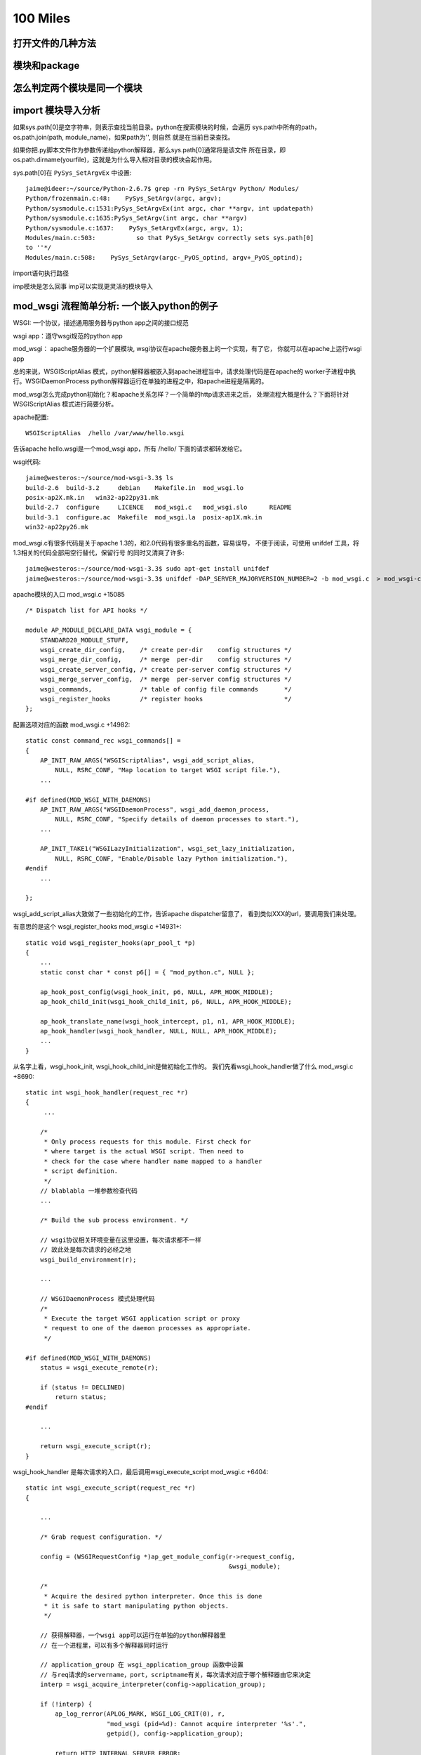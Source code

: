 100 Miles
===========

打开文件的几种方法
--------------------

模块和package
----------------

怎么判定两个模块是同一个模块
------------------------------

import 模块导入分析
--------------------------------------
如果sys.path[0]是空字符串，则表示查找当前目录。python在搜索模块的时候，会遍历
sys.path中所有的path，os.path.join(path, module_name)，如果path为'', 则自然
就是在当前目录查找。

如果你把.py脚本文件作为参数传递给python解释器，那么sys.path[0]通常将是该文件
所在目录，即os.path.dirname(yourfile)，这就是为什么导入相对目录的模块会起作用。

sys.path[0]在 ``PySys_SetArgvEx`` 中设置::

    jaime@ideer:~/source/Python-2.6.7$ grep -rn PySys_SetArgv Python/ Modules/
    Python/frozenmain.c:48:    PySys_SetArgv(argc, argv);
    Python/sysmodule.c:1531:PySys_SetArgvEx(int argc, char **argv, int updatepath)
    Python/sysmodule.c:1635:PySys_SetArgv(int argc, char **argv)
    Python/sysmodule.c:1637:    PySys_SetArgvEx(argc, argv, 1);
    Modules/main.c:503:           so that PySys_SetArgv correctly sets sys.path[0]
    to ''*/
    Modules/main.c:508:    PySys_SetArgv(argc-_PyOS_optind, argv+_PyOS_optind);

import语句执行路径

imp模块是怎么回事
imp可以实现更灵活的模块导入

mod_wsgi 流程简单分析: 一个嵌入python的例子
--------------------------------------------

WSGI: 一个协议，描述通用服务器与python app之间的接口规范

wsgi app：遵守wsgi规范的python app

mod_wsgi： apache服务器的一个扩展模块, wsgi协议在apache服务器上的一个实现，有了它，
你就可以在apache上运行wsgi app

总的来说，WSGIScriptAlias 模式，python解释器被嵌入到apache进程当中，请求处理代码是在apache的
worker子进程中执行。WSGIDaemonProcess python解释器运行在单独的进程之中，和apache进程是隔离的。

mod_wsgi怎么完成python初始化？和apache关系怎样？一个简单的http请求进来之后，
处理流程大概是什么？下面将针对 WSGIScriptAlias 模式进行简要分析。

apache配置::

     WSGIScriptAlias  /hello /var/www/hello.wsgi

告诉apache hello.wsgi是一个mod_wsgi app，所有 /hello/ 下面的请求都转发给它。

wsgi代码::

    jaime@westeros:~/source/mod-wsgi-3.3$ ls
    build-2.6  build-3.2     debian    Makefile.in  mod_wsgi.lo
    posix-ap2X.mk.in   win32-ap22py31.mk
    build-2.7  configure     LICENCE   mod_wsgi.c   mod_wsgi.slo      README
    build-3.1  configure.ac  Makefile  mod_wsgi.la  posix-ap1X.mk.in
    win32-ap22py26.mk

mod_wsgi.c有很多代码是关于apache 1.3的，和2.0代码有很多重名的函数，容易误导，
不便于阅读，可使用 unifdef 工具，将1.3相关的代码全部用空行替代，保留行号
的同时又清爽了许多::

    jaime@westeros:~/source/mod-wsgi-3.3$ sudo apt-get install unifdef
    jaime@westeros:~/source/mod-wsgi-3.3$ unifdef -DAP_SERVER_MAJORVERSION_NUMBER=2 -b mod_wsgi.c  > mod_wsgi-clean.c


apache模块的入口 mod_wsgi.c +15085 ::

    /* Dispatch list for API hooks */

    module AP_MODULE_DECLARE_DATA wsgi_module = {
        STANDARD20_MODULE_STUFF,
        wsgi_create_dir_config,    /* create per-dir    config structures */
        wsgi_merge_dir_config,     /* merge  per-dir    config structures */
        wsgi_create_server_config, /* create per-server config structures */
        wsgi_merge_server_config,  /* merge  per-server config structures */
        wsgi_commands,             /* table of config file commands       */
        wsgi_register_hooks        /* register hooks                      */
    };

配置选项对应的函数 mod_wsgi.c +14982::

    static const command_rec wsgi_commands[] =
    {
        AP_INIT_RAW_ARGS("WSGIScriptAlias", wsgi_add_script_alias,
            NULL, RSRC_CONF, "Map location to target WSGI script file."),
        ...

    #if defined(MOD_WSGI_WITH_DAEMONS)
        AP_INIT_RAW_ARGS("WSGIDaemonProcess", wsgi_add_daemon_process,
            NULL, RSRC_CONF, "Specify details of daemon processes to start."),
        ...

        AP_INIT_TAKE1("WSGILazyInitialization", wsgi_set_lazy_initialization,
            NULL, RSRC_CONF, "Enable/Disable lazy Python initialization."),
    #endif
        ...

    };

wsgi_add_script_alias大致做了一些初始化的工作，告诉apache dispatcher留意了，
看到类似XXX的url，要调用我们来处理。

有意思的是这个 wsgi_register_hooks mod_wsgi.c +14931+::

    static void wsgi_register_hooks(apr_pool_t *p)
    {
        ...
        static const char * const p6[] = { "mod_python.c", NULL };

        ap_hook_post_config(wsgi_hook_init, p6, NULL, APR_HOOK_MIDDLE);
        ap_hook_child_init(wsgi_hook_child_init, p6, NULL, APR_HOOK_MIDDLE);

        ap_hook_translate_name(wsgi_hook_intercept, p1, n1, APR_HOOK_MIDDLE);
        ap_hook_handler(wsgi_hook_handler, NULL, NULL, APR_HOOK_MIDDLE);
        ...
    }

从名字上看，wsgi_hook_init, wsgi_hook_child_init是做初始化工作的。
我们先看wsgi_hook_handler做了什么 mod_wsgi.c +8690::

    static int wsgi_hook_handler(request_rec *r)
    {
         ...

        /*
         * Only process requests for this module. First check for
         * where target is the actual WSGI script. Then need to
         * check for the case where handler name mapped to a handler
         * script definition.
         */
        // blablabla 一堆参数检查代码
        ...

        /* Build the sub process environment. */

        // wsgi协议相关环境变量在这里设置，每次请求都不一样
        // 故此处是每次请求的必经之地
        wsgi_build_environment(r);

        ...

        // WSGIDaemonProcess 模式处理代码
        /*
         * Execute the target WSGI application script or proxy
         * request to one of the daemon processes as appropriate.
         */

    #if defined(MOD_WSGI_WITH_DAEMONS)
        status = wsgi_execute_remote(r);

        if (status != DECLINED)
            return status;
    #endif

        ...

        return wsgi_execute_script(r);
    }


wsgi_hook_handler 是每次请求的入口，最后调用wsgi_execute_script mod_wsgi.c +6404::

    static int wsgi_execute_script(request_rec *r)
    {

        ...

        /* Grab request configuration. */

        config = (WSGIRequestConfig *)ap_get_module_config(r->request_config,
                                                           &wsgi_module);

        /*
         * Acquire the desired python interpreter. Once this is done
         * it is safe to start manipulating python objects.
         */

        // 获得解释器，一个wsgi app可以运行在单独的python解释器里
        // 在一个进程里，可以有多个解释器同时运行

        // application_group 在 wsgi_application_group 函数中设置
        // 与req请求的servername，port，scriptname有关，每次请求对应于哪个解释器由它来决定
        interp = wsgi_acquire_interpreter(config->application_group);

        if (!interp) {
            ap_log_rerror(APLOG_MARK, WSGI_LOG_CRIT(0), r,
                          "mod_wsgi (pid=%d): Cannot acquire interpreter '%s'.",
                          getpid(), config->application_group);

            return HTTP_INTERNAL_SERVER_ERROR;
        }

        /* Calculate the Python module name to be used for script. */

        if (config->handler_script && *config->handler_script)
            script = config->handler_script;
        else
            script = r->filename;

        // 找到这个app的python模块名字
        name = wsgi_module_name(r->pool, script);
        ...

        modules = PyImport_GetModuleDict();
        module = PyDict_GetItemString(modules, name);

        Py_XINCREF(module);

        if (module)
            exists = 1;

        /*
         * If script reloading is enabled and the module for it has
         * previously been loaded, see if it has been modified since
         * the last time it was accessed. For a handler script will
         * also see if it contains a custom function for determining
         * if a reload should be performed.
         */

        // Reload相关代码，检测app代码是否被修改
        if (module && config->script_reloading) {
            if (wsgi_reload_required(r->pool, r, script, module, r->filename)) {

                ...

    #if defined(MOD_WSGI_WITH_DAEMONS)
                if (*config->process_group) {
                    /*
                     * Need to restart the daemon process. We bail
                     * out on the request process here, sending back
                     * a special response header indicating that
                     * process is being restarted and that remote
                     * end should abandon connection and attempt to
                     * reconnect again. We also need to signal this
                     * process so it will actually shutdown. The
                     * process supervisor code will ensure that it
                     * is restarted.
                     */

                    Py_BEGIN_ALLOW_THREADS
                    ap_log_rerror(APLOG_MARK, WSGI_LOG_INFO(0), r,
                                 "mod_wsgi (pid=%d): Force restart of "
                                 "process '%s'.", getpid(),
                                 config->process_group);
                    Py_END_ALLOW_THREADS
                    ...

                    wsgi_release_interpreter(interp);

                    r->status = HTTP_INTERNAL_SERVER_ERROR;
                    r->status_line = "0 Rejected";

                    wsgi_daemon_shutdown++;

                    // WSGIDaemonProcess 模式，杀掉当前daemon进程，重新加载
                    kill(getpid(), SIGINT);

                    return OK;
                }
                else {
                ...

                    PyDict_DelItemString(modules, name);
                }
    #else
                /*
                 * Need to reload just the script module. Remove
                 * the module from the modules dictionary before
                 * reloading it again. If code is executing
                 * within the module at the time, the callers
                 * reference count on the module should ensure
                 * it isn't actually destroyed until it is
                 * finished.
                 */

               // WSGIScriptAlias 模式，删除旧的模块
                PyDict_DelItemString(modules, name);
    #endif
            }
        }
        ...

        // 如果是第一次请求，则需要加载该模块
        /* Load module if not already loaded. */

        if (!module) {
            module = wsgi_load_source(r->pool, r, name, exists, script,
                                      config->process_group,
                                      config->application_group);
        }
        ...


        // 激动人心的时刻到了，执行app代码！
        status = HTTP_INTERNAL_SERVER_ERROR;

        /* Determine if script exists and execute it. */
        if (module) {
            PyObject *module_dict = NULL;
            PyObject *object = NULL;

            module_dict = PyModule_GetDict(module);
            object = PyDict_GetItemString(module_dict, config->callable_object);

            if (object) {
                AdapterObject *adapter = NULL;
                adapter = newAdapterObject(r);

                if (adapter) {
                    PyObject *method = NULL;
                    PyObject *args = NULL;

                    Py_INCREF(object);
                    status = Adapter_run(adapter, object); // 这里，这里
                    Py_DECREF(object);
                    ...
            }
            else {
                Py_BEGIN_ALLOW_THREADS
                ap_log_rerror(APLOG_MARK, WSGI_LOG_ERR(0), r,
                              "mod_wsgi (pid=%d): Target WSGI script '%s' does "
                              "not contain WSGI application '%s'.",
                              getpid(), script, config->callable_object);
                Py_END_ALLOW_THREADS

                status = HTTP_NOT_FOUND;
            }
        }

        // 错误处理
        /* Log any details of exceptions if execution failed. */

        if (PyErr_Occurred())
            wsgi_log_python_error(r, NULL, r->filename);

        /* Cleanup and release interpreter, */

        Py_XDECREF(module);

        wsgi_release_interpreter(interp);

        return status;
    }

Adapter_run +3823::

    static int Adapter_run(AdapterObject *self, PyObject *object)
    {
        ...

        vars = Adapter_environ(self);

        // 获取 start_response 函数
        start = PyObject_GetAttrString((PyObject *)self, "start_response");

        // 准备参数，还记得 def application(environ, start_response) 吗？
        args = Py_BuildValue("(OO)", vars, start);

        // 执行app代码
        self->sequence = PyEval_CallObject(object, args);

        if (self->sequence != NULL) {
            if (!Adapter_process_file_wrapper(self)) {
                int aborted = 0;

                iterator = PyObject_GetIter(self->sequence);

                if (iterator != NULL) {
                    PyObject *item = NULL;

                    // 遍历返回的iterator，输出每一行
                    while ((item = PyIter_Next(iterator))) {
                        ...

                        if (length && !Adapter_output(self, msg, length, 0)) {
                            if (!PyErr_Occurred())
                                aborted = 1;
                            Py_DECREF(item);
                            break;
                        }

                    }
                }
                ...

            }


            // 如果返回的seq有close方法则调用
            if (PyObject_HasAttrString(self->sequence, "close")) {
                PyObject *args = NULL;
                PyObject *data = NULL;

                close = PyObject_GetAttrString(self->sequence, "close");

                args = Py_BuildValue("()");
                data = PyEval_CallObject(close, args);

                Py_DECREF(args);
                Py_XDECREF(data);
                Py_DECREF(close);
            }
            ...

        }
        ...

    }


AdapterObject 是自定义的python类型，用来运行wsgi程序，含有start_response方法::

    typedef struct {
            PyObject_HEAD
            int result;
            request_rec \*r;
    #if defined(MOD_WSGI_WITH_BUCKETS)
            apr_bucket_brigade \*bb;
    #endif
            WSGIRequestConfig \*config;
            InputObject \*input;
            PyObject \*log;
            int status;
            const char \*status_line;
            PyObject \*headers;
            PyObject \*sequence;
            int content_length_set;
            apr_off_t content_length;
            apr_off_t output_length;
    } AdapterObject;

    static PyTypeObject Adapter_Type;
    ...
    static PyMethodDef Adapter_methods[] = {
        { "start_response", (PyCFunction)Adapter_start_response, METH_VARARGS, 0 },
        { "write",          (PyCFunction)Adapter_write, METH_VARARGS, 0 },
        { "file_wrapper",   (PyCFunction)Adapter_file_wrapper, METH_VARARGS, 0 },
        { NULL, NULL}
    };


Adapter_xxx 系列函数，是wsgi协议的具体实现。我承认，前面说的在wsgi_build_environment中设置wsgi相关变量的说法有不对 的地方，大多数变量是在 Adapter_environ 中设置的:)

Adapter_start_response  C实现的start_response


如何获得解释器?::

    static InterpreterObject *wsgi_acquire_interpreter(const char *name)
    {
        PyThreadState *tstate = NULL;
        PyInterpreterState *interp = NULL;
        InterpreterObject *handle = NULL;
        ...

        /*
         * Check if already have interpreter instance and
         * if not need to create one.
         */

        handle = (InterpreterObject *)PyDict_GetItemString(wsgi_interpreters,
                                                           name);

        if (!handle) {
            // 如果没有查找到解释器，新解释器在这里被创建
            handle = newInterpreterObject(name);
            ...

            // 存储到 wsgi_interpreters
            PyDict_SetItemString(wsgi_interpreters, name, (PyObject *)handle);
        }
        else
            Py_INCREF(handle);

        interp = handle->interp;

        /*
         * Create new thread state object. We should only be
         * getting called where no current active thread
         * state, so no need to remember the old one. When
         * working with the main Python interpreter always
         * use the simplified API for GIL locking so any
         * extension modules which use that will still work.
         */
        // thread 相关代码
        ...

        return handle;
    }



加载app代码在wsgi_load_source函数::

    static PyObject *wsgi_load_source(apr_pool_t *pool, request_rec *r,
                                      const char *name, int exists,
                                      const char* filename,
                                      const char *process_group,
                                      const char *application_group)
    {
        ...

        fp = fopen(filename, "r");

        n = PyParser_SimpleParseFile(fp, filename, Py_file_input);
        ...

        co = (PyObject *)PyNode_Compile(n, filename);
        PyNode_Free(n);

        // 根据文件名字name，编译过的代码co，加载该模块
        if (co)
            m = PyImport_ExecCodeModuleEx((char *)name, co, (char *)filename);

        Py_XDECREF(co);

        if (m) {
            ...
            // 设置模块修改时间
            PyModule_AddObject(m, "__mtime__", object);
        }
        else {
            Py_BEGIN_ALLOW_THREADS
            if (r) {
                ap_log_rerror(APLOG_MARK, WSGI_LOG_ERR(0), r,
                              "mod_wsgi (pid=%d): Target WSGI script '%s' cannot "
                              "be loaded as Python module.", getpid(), filename);
            }
            ...
            wsgi_log_python_error(r, NULL, filename);
        }

        return m;
    }


以上即是WSGIScriptAlias模式下，一个请求收到之后，apache调用wsgi_hook_handler,
mod_wsgi的大致处理流程。还有一个问题，python环境到底是在什么时候初始化的呢？
让我们回头看。


wsgi_hook_init mod_wsgi.c +13031::

    static int wsgi_hook_init(apr_pool_t *pconf, apr_pool_t *ptemp,
                              apr_pool_t *plog, server_rec *s)
    {

        ...

        /* Retain reference to base server. */

        wsgi_server = s;

        /* Retain record of parent process ID. */

        wsgi_parent_pid = getpid();

        /* Determine whether multiprocess and/or multithread. */

        ap_mpm_query(AP_MPMQ_IS_THREADED, &wsgi_multithread);
        wsgi_multithread = (wsgi_multithread != AP_MPMQ_NOT_SUPPORTED);

        ap_mpm_query(AP_MPMQ_IS_FORKED, &wsgi_multiprocess);
        if (wsgi_multiprocess != AP_MPMQ_NOT_SUPPORTED) {
            ap_mpm_query(AP_MPMQ_MAX_DAEMONS, &wsgi_multiprocess);
            wsgi_multiprocess = (wsgi_multiprocess != 1);
        }

        /* Retain reference to main server config. */

        wsgi_server_config = ap_get_module_config(s->module_config, &wsgi_module);

        /*
         * Check that the version of Python found at
         * runtime is what was used at compilation.
         */

        wsgi_python_version();

        /*
         * Initialise Python if required to be done in
         * the parent process. Note that it will not be
         * initialised if mod_python loaded and it has
         * already been done.
         */

        if (wsgi_python_required == -1)
            wsgi_python_required = 1;

        // 在哪里初始化python，取决于 wsgi_python_after_fork 即 WSGILazyInitialization 选项
        // 是在apache进程fork之前，还是之后？
        if (!wsgi_python_after_fork)
            wsgi_python_init(pconf);

        /* Startup separate named daemon processes. */

        // WSGIDaemonProcess 模式下启动daemon进程，要探索daemon模式的奥秘，这里即是入口
    #if defined(MOD_WSGI_WITH_DAEMONS)
        status = wsgi_start_daemons(pconf);
    #endif

        return status;
    }


fork 之后的初始化函数::

    static void wsgi_hook_child_init(apr_pool_t *p, server_rec *s)
    {
        ...

        // wsgi_python_required 取决于 WSGIRestrictEmbedded 选项
        if (wsgi_python_required) {
            /*
             * Initialise Python if required to be done in
             * the child process. Note that it will not be
             * initialised if mod_python loaded and it has
             * already been done.
             */

            if (wsgi_python_after_fork)
                wsgi_python_init(p);

            /*
             * Now perform additional initialisation steps
             * always done in child process.
             */

            wsgi_python_child_init(p);
        }
    }


这两个只是和apache相关的，由apache调用的hook初始化，真正的python初始化在
wsgi_python_init, wsgi_python_child_init 两步初始化::


    static void wsgi_python_init(apr_pool_t *p)
    {

        static int initialized = 1;


        /* Perform initialisation if required. */

        if (!Py_IsInitialized() || !initialized) {
            ...


            /* Initialise Python. */

            ap_log_error(APLOG_MARK, WSGI_LOG_INFO(0), wsgi_server,
                         "mod_wsgi (pid=%d): Initializing Python.", getpid());

            initialized = 1;

            Py_Initialize(); // 神秘而又强大的 Py_Initialize

            /* Initialise threading. */

            PyEval_InitThreads();
    #if PY_MAJOR_VERSION == 3 && PY_MINOR_VERSION >= 2
            /*
         * We now want to release the GIL. Before we do that
         * though we remember what the current thread state is.
         * We will use that later to restore the main thread
         * state when we want to cleanup interpreters on
         * shutdown.
             */

            wsgi_main_tstate = PyThreadState_Get();
            PyEval_ReleaseThread(wsgi_main_tstate);
    #else
            PyThreadState_Swap(NULL);
            PyEval_ReleaseLock();
    #endif

            wsgi_python_initialized = 1;

            /*
             * Register cleanups to be performed on parent restart
             * or shutdown. This will destroy Python itself.
             */

            apr_pool_cleanup_register(p, NULL, wsgi_python_parent_cleanup,
                                      apr_pool_cleanup_null);

        }
    }


    static void wsgi_python_child_init(apr_pool_t *p)
    {

        // 第二步初始化所做的工作, 此时已经fork了

        /*
         * Trigger any special Python stuff required after a fork.
         * Only do this though if we were responsible for the
         * initialisation of the Python interpreter in the first
         * place to avoid it being done multiple times. Also only
         * do it if Python was initialised in parent process.
         */

        /* Finalise any Python objects required by child process. */

        /* Initialise Python interpreter instance table and lock. */

        // 存放所有解释器的字典
        wsgi_interpreters = PyDict_New();

        /*
         * Initialise the key for data related to a thread. At
         * the moment we only record an integer thread ID to be
         * used in lookup table to thread states associated with
         * an interprter.
         */

        /*
         * Cache a reference to the first Python interpreter
         * instance. This interpreter is special as some third party
         * Python modules will only work when used from within this
         * interpreter. This is generally when they use the Python
         * simplified GIL API or otherwise don't use threading API
         * properly. An empty string for name is used to identify
         * the first Python interpreter instance.
         */

        /* Loop through import scripts for this process and load them. */

        // 处理wsgi_import_list
        if (wsgi_import_list) {
            ...
        }
    }

ha, 终于快完了，现在，让我们打印一些有趣的输出，来看一看这些函数在什么时间，
哪个进程被调用。注意，下面的patch针对没有使用过 unifdef 的代码::

    diff --git a/mod_wsgi.c b/mod_wsgi.c
    index f0764b8..1781f7b 100644
    --- a/mod_wsgi.c
    +++ b/mod_wsgi.c
    @@ -29,6 +29,8 @@
      *
      */
     
    +#define INFO(fmt, args...) ap_log_error(APLOG_MARK, WSGI_LOG_ERR(0), wsgi_server, "[pid %d] %s:%s:%d "fmt, getpid(),__FILE__, __PRETTY_FUNCTION__, __LINE__,args)
    +
     #define CORE_PRIVATE 1
     
     #include "httpd.h"
    @@ -5722,10 +5724,14 @@ static void wsgi_python_init(apr_pool_t *p)
         static int initialized = 1;
     #endif
     
    +    INFO("%s", "enter");
    +
         /* Perform initialisation if required. */
     
         if (!Py_IsInitialized() || !initialized) {
     
    +        INFO("%s", "init python");
    +
             /* Enable Python 3.0 migration warnings. */
     
     #if PY_MAJOR_VERSION == 2 && PY_MINOR_VERSION >= 6
    @@ -5859,6 +5865,8 @@ static PyObject *wsgi_interpreters = NULL;
     
     static InterpreterObject *wsgi_acquire_interpreter(const char *name)
     {
    +    INFO("search interpreter %s", name);
    +
         PyThreadState *tstate = NULL;
         PyInterpreterState *interp = NULL;
         InterpreterObject *handle = NULL;
    @@ -5893,6 +5901,9 @@ static InterpreterObject *wsgi_acquire_interpreter(const char *name)
                                                            name);
     
         if (!handle) {
    +
    +        INFO("create interpreter %s", name);
    +
             handle = newInterpreterObject(name);
     
             if (!handle) {
    @@ -5916,6 +5927,8 @@ static InterpreterObject *wsgi_acquire_interpreter(const char *name)
         else
             Py_INCREF(handle);
     
    +    INFO("found interpreter %s", name);
    +
         interp = handle->interp;
     
         /*
    @@ -6339,6 +6352,8 @@ static int wsgi_execute_script(request_rec *r)
          * it is safe to start manipulating python objects.
          */
     
    +    INFO("%s", "enter");
    +
         interp = wsgi_acquire_interpreter(config->application_group);
     
         if (!interp) {
    @@ -6543,6 +6558,7 @@ static int wsgi_execute_script(request_rec *r)
                     PyObject *method = NULL;
                     PyObject *args = NULL;
     
    +                INFO("%s", "app running");
                     Py_INCREF(object);
                     status = Adapter_run(adapter, object);
                     Py_DECREF(object);
    @@ -6693,6 +6709,8 @@ static void wsgi_python_child_init(apr_pool_t *p)
         int thread_id = 0;
         int *thread_handle = NULL;
     
    +    INFO("%s", "init python further");
    +
         /* Working with Python, so must acquire GIL. */
     
         state = PyGILState_Ensure();
    @@ -6778,6 +6796,9 @@ static void wsgi_python_child_init(apr_pool_t *p)
         /* Loop through import scripts for this process and load them. */
     
         if (wsgi_import_list) {
    +
    +        INFO("%s", "dealing with wsgi_import_list");
    +
             apr_array_header_t *scripts = NULL;
     
             WSGIScriptFile *entries;
    @@ -8115,6 +8136,7 @@ static void wsgi_log_script_error(request_rec *r, const char *e, const char *n)
     
     static void wsgi_build_environment(request_rec *r)
     {
    +    INFO("%s", "enter");
         WSGIRequestConfig *config = NULL;
     
         const char *value = NULL;
    @@ -8862,6 +8884,7 @@ static int wsgi_hook_handler(request_rec *r)
         if (!r->handler)
             return DECLINED;
     
    +    INFO("handler %s, file %s", r->handler, r->filename);
         /*
          * Construct request configuration and cache it in the
          * request object against this module so can access it later
    @@ -9082,6 +9105,7 @@ static int wsgi_hook_handler(request_rec *r)
     
     #if AP_SERVER_MAJORVERSION_NUMBER < 2
     
    +
     /*
      * Apache 1.3 module initialisation functions.
      */
    @@ -12909,6 +12933,9 @@ static int wsgi_hook_daemon_handler(conn_rec *c)
     static int wsgi_hook_init(apr_pool_t *pconf, apr_pool_t *ptemp,
                               apr_pool_t *plog, server_rec *s)
     {
    +
    +    INFO("%s", "enter");
    +
         void *data = NULL;
         const char *userdata_key = "wsgi_init";
         char package[128];
    @@ -13028,6 +13055,8 @@ static void wsgi_hook_child_init(apr_pool_t *p, server_rec *s)
         }
     #endif
     
    +    INFO("%s", "enter");
    +
         if (wsgi_python_required) {
             /*
              * Initialise Python if required to be done in
    @@ -13500,6 +13529,7 @@ static authn_status wsgi_check_password(request_rec *r, const char *user,
          * the last time it was accessed.
          */
     
    +    /* FIXME: Reloading */
         if (module && config->script_reloading) {
             if (wsgi_reload_required(r->pool, r, script, module, NULL)) {
                 /*
    @@ -14804,6 +14834,9 @@ static int wsgi_hook_logio(apr_pool_t *pconf, apr_pool_t *ptemp,
     
     static void wsgi_register_hooks(apr_pool_t *p)
     {
    +
    +    INFO("%s", "enter");
    +
         static const char * const p1[] = { "mod_alias.c", NULL };
         static const char * const n1[]= { "mod_userdir.c",
                                           "mod_vhost_alias.c", NULL };


日志输出，对应于上面给出的apache配置文件::

    [Fri Sep 30 14:22:20 2011] [error] [pid 21372] mod_wsgi.c:wsgi_hook_init:12937 enter
    [Fri Sep 30 14:22:20 2011] [error] [pid 21372] mod_wsgi.c:wsgi_register_hooks:14838 enter
    [Fri Sep 30 14:22:20 2011] [error] [pid 21373] mod_wsgi.c:wsgi_hook_init:12937 enter
    [Fri Sep 30 14:22:20 2011] [notice] Apache/2.2.17 (Ubuntu) mod_wsgi/3.3 Python/2.7.1+ configured -- resuming normal operations
    [Fri Sep 30 14:22:20 2011] [error] [pid 21377] mod_wsgi.c:wsgi_hook_child_init:13058 enter
    [Fri Sep 30 14:22:20 2011] [error] [pid 21377] mod_wsgi.c:wsgi_python_init:5727 enter
    [Fri Sep 30 14:22:20 2011] [error] [pid 21377] mod_wsgi.c:wsgi_python_init:5733 init python
    [Fri Sep 30 14:22:20 2011] [error] [pid 21378] mod_wsgi.c:wsgi_hook_child_init:13058 enter
    [Fri Sep 30 14:22:20 2011] [error] [pid 21378] mod_wsgi.c:wsgi_python_init:5727 enter
    [Fri Sep 30 14:22:20 2011] [error] [pid 21378] mod_wsgi.c:wsgi_python_init:5733 init python
    [Fri Sep 30 14:22:20 2011] [error] [pid 21377] mod_wsgi.c:wsgi_python_child_init:6712 init python further
    [Fri Sep 30 14:22:20 2011] [error] [pid 21378] mod_wsgi.c:wsgi_python_child_init:6712 init python further

    jaime@westeros:/var/www$ ps aux | grep apache2
    jaime    20827  0.0  0.0   3928   508 pts/2    S+   14:17   0:00 tail -f /var/log/apache2/error.log
    root     21373  0.0  0.1  10224  3036 ?        Ss   14:22   0:00 /usr/sbin/apache2 -k start
    www-data 21377  0.0  0.3 234368  6752 ?        Sl   14:22   0:00 /usr/sbin/apache2 -k start
    www-data 21378  0.0  0.3 234392  6500 ?        Sl   14:22   0:00 /usr/sbin/apache2 -k start
    jaime    23119  0.0  0.0   4156   856 pts/3    S+   16:37   0:00 grep --color=auto apache2

启动apache之后，在主进程21372中，执行wsgi_hook_init, wsgi_register_hooks，
其中wsgi_hook_init 在另一个进程中21373中也被执行了。 
创建了两个子进程21377, 21378。每个进程都按顺序执行wsgi_hook_child_init,
wsgi_python_init, wsgi_python_child_init。
此时，apache已经启动完成，python也已经初始化，但是解释器还没有创建。


第一次请求，由进程21377负责处理，创建了解释器，也加载了hello.wsgi::

    [Fri Sep 30 14:22:29 2011] [error] [pid 21377] mod_wsgi.c:wsgi_hook_handler:8887 handler wsgi-script, file /var/www/hello.wsgi
    [Fri Sep 30 14:22:29 2011] [error] [pid 21377] mod_wsgi.c:wsgi_build_environment:8139 enter
    [Fri Sep 30 14:22:29 2011] [error] [pid 21377] mod_wsgi.c:wsgi_execute_script:6355 enter
    [Fri Sep 30 14:22:29 2011] [error] [pid 21377] mod_wsgi.c:wsgi_acquire_interpreter:5868 search interpreter 127.0.1.1|/hello
    [Fri Sep 30 14:22:29 2011] [error] [pid 21377] mod_wsgi.c:wsgi_acquire_interpreter:5905 create interpreter 127.0.1.1|/hello
    [Fri Sep 30 14:22:29 2011] [error] [pid 21377] mod_wsgi.c:wsgi_acquire_interpreter:5930 found interpreter 127.0.1.1|/hello
    [Fri Sep 30 14:22:29 2011] [info] [client 127.0.0.1] mod_wsgi (pid=21377, process='', application='127.0.1.1|/hello'): Loading WSGI script '/var/www/hello.wsgi'.
    [Fri Sep 30 14:22:29 2011] [error] [pid 21377] mod_wsgi.c:wsgi_execute_script:6561 app running
    [Fri Sep 30 14:22:29 2011] [error] [pid 21377] mod_wsgi.c:wsgi_hook_handler:8887 handler image/x-icon, file /var/www/favicon.ico
    [Fri Sep 30 14:22:29 2011] [error] [client 127.0.0.1] File does not exist: /var/www/favicon.ico

第二次请求，什么也不需要做，解释器使用原来的，代码也已经加载过了，cool::

    [Fri Sep 30 14:22:36 2011] [error] [pid 21377] mod_wsgi.c:wsgi_hook_handler:8887 handler wsgi-script, file /var/www/hello.wsgi
    [Fri Sep 30 14:22:36 2011] [error] [pid 21377] mod_wsgi.c:wsgi_build_environment:8139 enter
    [Fri Sep 30 14:22:36 2011] [error] [pid 21377] mod_wsgi.c:wsgi_execute_script:6355 enter
    [Fri Sep 30 14:22:36 2011] [error] [pid 21377] mod_wsgi.c:wsgi_acquire_interpreter:5868 search interpreter 127.0.1.1|/hello
    [Fri Sep 30 14:22:36 2011] [error] [pid 21377] mod_wsgi.c:wsgi_acquire_interpreter:5930 found interpreter 127.0.1.1|/hello
    [Fri Sep 30 14:22:36 2011] [error] [pid 21377] mod_wsgi.c:wsgi_execute_script:6561 app running
    [Fri Sep 30 14:22:36 2011] [error] [pid 21377] mod_wsgi.c:wsgi_hook_handler:8887 handler image/x-icon, file /var/www/favicon.ico
    [Fri Sep 30 14:22:36 2011] [error] [client 127.0.0.1] File does not exist: /var/www/favicon.ico


第三次请求，修改了hello.wsgi，所以需要重新加载代码, reloading::

    [Fri Sep 30 14:22:47 2011] [error] [pid 21377] mod_wsgi.c:wsgi_hook_handler:8887 handler wsgi-script, file /var/www/hello.wsgi
    [Fri Sep 30 14:22:47 2011] [error] [pid 21377] mod_wsgi.c:wsgi_build_environment:8139 enter
    [Fri Sep 30 14:22:47 2011] [error] [pid 21377] mod_wsgi.c:wsgi_execute_script:6355 enter
    [Fri Sep 30 14:22:47 2011] [error] [pid 21377] mod_wsgi.c:wsgi_acquire_interpreter:5868 search interpreter 127.0.1.1|/hello
    [Fri Sep 30 14:22:47 2011] [error] [pid 21377] mod_wsgi.c:wsgi_acquire_interpreter:5930 found interpreter 127.0.1.1|/hello
    [Fri Sep 30 14:22:47 2011] [info] [client 127.0.0.1] mod_wsgi (pid=21377, process='', application='127.0.1.1|/hello'): Reloading WSGI script '/var/www/hello.wsgi'.
    [Fri Sep 30 14:22:47 2011] [error] [pid 21377] mod_wsgi.c:wsgi_execute_script:6561 app running
    [Fri Sep 30 14:22:47 2011] [error] [pid 21377] mod_wsgi.c:wsgi_hook_handler:8887 handler image/x-icon, file /var/www/favicon.ico
    [Fri Sep 30 14:22:47 2011] [error] [client 127.0.0.1] File does not exist: /var/www/favicon.ico

虽然前三次请求都由21372执行，但我们确实观测到了21378::

    [Fri Sep 30 14:41:37 2011] [error] [pid 21378] mod_wsgi.c:wsgi_hook_handler:8887 handler wsgi-script, file /var/www/hello.wsgi
    [Fri Sep 30 14:41:37 2011] [error] [pid 21378] mod_wsgi.c:wsgi_build_environment:8139 enter
    [Fri Sep 30 14:41:37 2011] [error] [pid 21378] mod_wsgi.c:wsgi_execute_script:6355 enter
    [Fri Sep 30 14:41:37 2011] [error] [pid 21378] mod_wsgi.c:wsgi_acquire_interpreter:5868 search interpreter 127.0.1.1|/hello
    [Fri Sep 30 14:41:37 2011] [error] [pid 21378] mod_wsgi.c:wsgi_acquire_interpreter:5905 create interpreter 127.0.1.1|/hello
    [Fri Sep 30 14:41:37 2011] [error] [pid 21378] mod_wsgi.c:wsgi_acquire_interpreter:5930 found interpreter 127.0.1.1|/hello
    [Fri Sep 30 14:41:37 2011] [info] [client 127.0.0.1] mod_wsgi (pid=21378, process='', application='127.0.1.1|/hello'): Loading WSGI script '/var/www/hello.wsgi'.
    [Fri Sep 30 14:41:37 2011] [error] [pid 21378] mod_wsgi.c:wsgi_execute_script:6561 app running
    [Fri Sep 30 14:41:37 2011] [error] [pid 21378] mod_wsgi.c:wsgi_hook_handler:8887 handler image/x-icon, file /var/www/favicon.ico
    [Fri Sep 30 14:41:37 2011] [error] [client 127.0.0.1] File does not exist: /var/www/favicon.ico

Notes: 

- Python c api代码和apache c代码混在一起，其实只不过是对不同lib的变量进行操作罢了，
  实际上都是c代码。当把libpython，libapache链接到本进程时，它们有各自的变量在全局空间里,
  保存着自己的状态，其他的代码就是对这些变量的操作。 
  这部分解释了为什么mod_python, mod_wsgi会冲突，因为他们都链接了同一个库libpython，
  如果协调 不善，则极易出问题。 http://code.google.com/p/modwsgi/wiki/InstallationIssues#Incompatible_ModPython_Versions

daemon模式备忘
~~~~~~~~~~~~~~~~~~~

wsgi_daemon_index 存放process_group到socket的一个映射， 由进程组的名字， 可以找到该组
进程正在监听的socket， 这个socket是与daemon通信的关键， 在fork之前创建， fork之后所有的子进程
都可访问， daemon需要关掉所有不是本进程组的socket fd。

wsgi_daemon_lists  所有已启动的daemon进程列表。

在apache启动的时候， 由wsgi_hook_init 调用start_daemons，创建所有的daemons， 此后daemon的数量就是固定的了。

pid7838 wsgi_hook_init调用返回之后， apache 又fork起了一个子进程 pid 7843， 非root权限， 调用wsgi_hook_child_init，此进程
负责处理分发所有的请求， 对每个请求调用wsgi_hook_handler， 在wsgi_execute_remote中和真正的daemon进程通过
socket进行交互， 该apache子进程可以被成为modwsgi的dispatcher。pid 7842是一个daemon进程。

不管是embedded模式， 还是daemon模式， 最后都会走到wsgi_execute_script函数。

请求headers， 标准的CGI变量， 是通过r->subprocess_env传递到daemon进程中的，  参见wsgi_build_environment, wsgi_send_request。
对象r，从dispatcher到daemon， 跨越了不同的进程， 已经不是原来的r了， 这点需要注意。

daemon进程如果发现需要reload代码， 则会发送一个0 Rejected 消息给dispatcher, 然后杀掉自己。apache捕获到daemon子进程死掉的信号， 
重新启动一个daemon process， 仍然监听同一个socket。

daemon如果发现一切正常， 不需要reload（新的daemon总是如此）， 会发送0 Continue的消息给dispatcher， 告诉它可以go on了。

dispatcher如果收到0 Rejected信号， 会重新尝试连接，直到收到0 Continue或超出重试次数为止。实际上， 0 Continue可以被看作是一种同步机制。

::


    [Sun Oct 30 13:00:17 2011] [error] [pid 7837] mod_wsgi.c:wsgi_hook_init:13658 enter
    [Sun Oct 30 13:00:17 2011] [error] [pid 7837] mod_wsgi.c:wsgi_register_hooks:15564 enter
    [Sun Oct 30 13:00:17 2011] [error] [pid 7838] mod_wsgi.c:wsgi_hook_init:13658 enter
    [Sun Oct 30 13:00:17 2011] [error] [pid 7838] mod_wsgi.c:wsgi_python_init:5817 enter
    [Sun Oct 30 13:00:17 2011] [error] [pid 7838] mod_wsgi.c:wsgi_python_init:5823 init python
    [Sun Oct 30 13:00:17 2011] [info] mod_wsgi (pid=7838): Python home /usr/local/sae/python.
    [Sun Oct 30 13:00:17 2011] [info] mod_wsgi (pid=7838): Initializing Python.
    [Sun Oct 30 13:00:17 2011] [error] [pid 7838] mod_wsgi.c:wsgi_start_daemons:11955 enter
    [Sun Oct 30 13:00:17 2011] [error] [pid 7838] mod_wsgi.c:wsgi_start_process:11540 enter
    [Sun Oct 30 13:00:17 2011] [error] [pid 7838] mod_wsgi.c:wsgi_start_process:11944 ok, we're father 
    [Sun Oct 30 13:00:17 2011] [error] [pid 7838] mod_wsgi.c:wsgi_hook_init:13754 forking a new process to listen all connections, will call wsgi_hook_child_init
    [Sun Oct 30 13:00:17 2011] [warn] pid file /var/run/apache2.pid overwritten -- Unclean shutdown of previous Apache run?
    [Sun Oct 30 13:00:17 2011] [notice] Apache/2.2.17 (Ubuntu) mod_wsgi/3.3 Python/2.6.7 configured -- resuming normal operations
    [Sun Oct 30 13:00:17 2011] [info] Server built: Sep  1 2011 09:25:26
    [Sun Oct 30 13:00:17 2011] [error] [pid 7843] mod_wsgi.c:wsgi_hook_child_init:13784 enter
    [Sun Oct 30 13:00:17 2011] [error] [pid 7843] mod_wsgi.c:wsgi_python_child_init:6883 init python further
    [Sun Oct 30 13:00:17 2011] [info] mod_wsgi (pid=7843): Attach interpreter ''.
    [Sun Oct 30 13:00:17 2011] [error] [pid 7842] mod_wsgi.c:wsgi_start_process:11558 ok in child, we're a new daemon process
    [Sun Oct 30 13:00:17 2011] [info] mod_wsgi (pid=7842): Starting process 'wic' with uid=1000, gid=1000 and threads=1.
    [Sun Oct 30 13:00:17 2011] [error] [pid 7842] mod_wsgi.c:wsgi_python_child_init:6883 init python further
    [Sun Oct 30 13:00:17 2011] [info] mod_wsgi (pid=7842): Attach interpreter ''.
    [Sun Oct 30 13:00:17 2011] [error] [pid 7842] mod_wsgi.c:wsgi_daemon_main:11276 enter
    [Sun Oct 30 13:00:17 2011] [error] [pid 7842] mod_wsgi.c:wsgi_daemon_main:11428 creating thread 0
    [Sun Oct 30 13:00:17 2011] [error] [pid 7842] mod_wsgi.c:wsgi_daemon_thread:11119 enter
    [Sun Oct 30 13:00:17 2011] [error] [pid 7842] mod_wsgi.c:wsgi_daemon_worker:10887 enter
    [Sun Oct 30 13:00:17 2011] [error] [pid 7842] mod_wsgi.c:wsgi_monitor_thread:11181 enter
    [Sun Oct 30 13:00:17 2011] [error] [pid 7842] mod_wsgi.c:wsgi_monitor_thread:11203 check worker status

